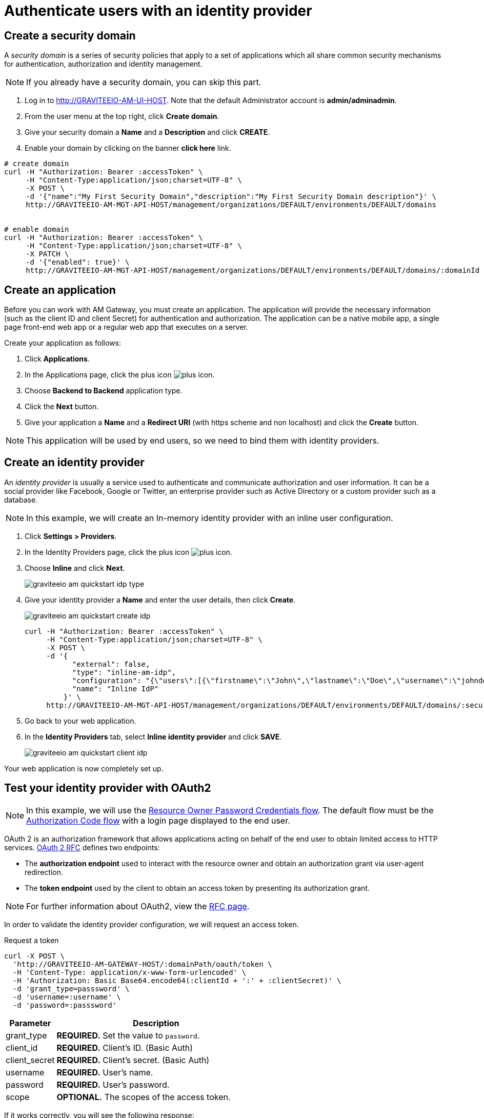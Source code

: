 = Authenticate users with an identity provider
:page-sidebar: am_3_x_sidebar
:page-permalink: am/current/am_quickstart_authenticate_users.html
:page-folder: am/quickstart
:page-layout: am

== Create a security domain

A _security domain_ is a series of security policies that apply to a set of applications which all share common security mechanisms for authentication, authorization and identity management.

NOTE: If you already have a security domain, you can skip this part.

. Log in to http://GRAVITEEIO-AM-UI-HOST. Note that the default Administrator account is *admin/adminadmin*.
. From the user menu at the top right, click *Create domain*.
. Give your security domain a *Name* and a *Description* and click *CREATE*.
. Enable your domain by clicking on the banner *click here* link.

[source]
----
# create domain
curl -H "Authorization: Bearer :accessToken" \
     -H "Content-Type:application/json;charset=UTF-8" \
     -X POST \
     -d '{"name":"My First Security Domain","description":"My First Security Domain description"}' \
     http://GRAVITEEIO-AM-MGT-API-HOST/management/organizations/DEFAULT/environments/DEFAULT/domains


# enable domain
curl -H "Authorization: Bearer :accessToken" \
     -H "Content-Type:application/json;charset=UTF-8" \
     -X PATCH \
     -d '{"enabled": true}' \
     http://GRAVITEEIO-AM-MGT-API-HOST/management/organizations/DEFAULT/environments/DEFAULT/domains/:domainId
----

== Create an application

Before you can work with AM Gateway, you must create an application.
The application will provide the necessary information (such as the client ID and client Secret) for authentication and authorization.
The application can be a native mobile app, a single page front-end web app or a regular web app that executes on a server.

Create your application as follows:

. Click *Applications*.
. In the Applications page, click the plus icon image:icons/plus-icon.png[].
. Choose *Backend to Backend* application type.
. Click the *Next* button.
. Give your application a *Name* and a *Redirect URI* (with https scheme and non localhost) and click the *Create* button.

NOTE: This application will be used by end users, so we need to bind them with identity providers.

== Create an identity provider

An _identity provider_ is usually a service used to authenticate and communicate authorization and user information.
It can be a social provider like Facebook, Google or Twitter, an enterprise provider such as Active Directory or a custom provider such as a database.

NOTE: In this example, we will create an In-memory identity provider with an inline user configuration.

. Click *Settings > Providers*.
. In the Identity Providers page, click the plus icon image:icons/plus-icon.png[].
. Choose *Inline* and click *Next*.
+
image::am/current/graviteeio-am-quickstart-idp-type.png[]

. Give your identity provider a *Name* and enter the user details, then click *Create*.
+
image::am/current/graviteeio-am-quickstart-create-idp.png[]
+
[source]
----
curl -H "Authorization: Bearer :accessToken" \
     -H "Content-Type:application/json;charset=UTF-8" \
     -X POST \
     -d '{
           "external": false,
           "type": "inline-am-idp",
           "configuration": "{\"users\":[{\"firstname\":\"John\",\"lastname\":\"Doe\",\"username\":\"johndoe\",\"password\":\"johndoepassword\"}]}",
           "name": "Inline IdP"
         }' \
     http://GRAVITEEIO-AM-MGT-API-HOST/management/organizations/DEFAULT/environments/DEFAULT/domains/:securityDomainPath/identities
----

. Go back to your web application.
. In the *Identity Providers* tab, select *Inline identity provider* and click *SAVE*.
+
image::am/current/graviteeio-am-quickstart-client-idp.png[]

Your web application is now completely set up.

== Test your identity provider with OAuth2

NOTE: In this example, we will use the link:https://tools.ietf.org/html/rfc6749#section-1.3.3[Resource Owner Password Credentials flow^]. The default flow must be the link:https://tools.ietf.org/html/rfc6749#section-1.3.1[Authorization Code flow^] with a login page displayed to the end user.

OAuth 2 is an authorization framework that allows applications acting on behalf of the end user to obtain limited access to HTTP services.
link:https://tools.ietf.org/html/rfc6749[OAuth 2 RFC^] defines two endpoints:

- The *authorization endpoint* used to interact with the resource owner and obtain an authorization grant via user-agent redirection.
- The *token endpoint* used by the client to obtain an access token by presenting its authorization grant.

NOTE: For further information about OAuth2, view the link:https://tools.ietf.org/html/rfc6749[RFC page^].

In order to validate the identity provider configuration, we will request an access token.

Request a token::

[source]
----
curl -X POST \
  'http://GRAVITEEIO-AM-GATEWAY-HOST/:domainPath/oauth/token \
  -H 'Content-Type: application/x-www-form-urlencoded' \
  -H 'Authorization: Basic Base64.encode64(:clientId + ':' + :clientSecret)' \
  -d 'grant_type=passsword' \
  -d 'username=:username' \
  -d 'password=:passsword'
----

[width="100%",cols="2,8",frame="topbot",options="header,footer"]
|==========================
|Parameter       |Description
|grant_type      |*REQUIRED.* Set the value to `password`.
|client_id       |*REQUIRED.* Client's ID. (Basic Auth)
|client_secret   |*REQUIRED.* Client's secret. (Basic Auth)
|username        |*REQUIRED.* User's name.
|password        |*REQUIRED.* User's password.
|scope           |*OPTIONAL.* The scopes of the access token.
|==========================

If it works correctly, you will see the following response:

[source]
----
HTTP/1.1 200 OK
Content-Type: application/json;charset=UTF-8
Cache-Control: no-cache, no-store, max-age=0, must-revalidate
Pragma: no-cache
{
    "access_token" : "eyJraWQiOiJkZWZhdWx0LWdyYXZpdGVlLUFNLWtleSIsImFsZyI6IkhTMjU2In0.eyJzdWIiOiI0NTM...QW5rN0h2SEdUOFNMYyJ9.w8A9yKJcuFbE_SYmRRAdGBEz-6nnXg7rdv1S4JD9xGI",
    "token_type": "bearer",
    "expires_in": 7199
}
----

